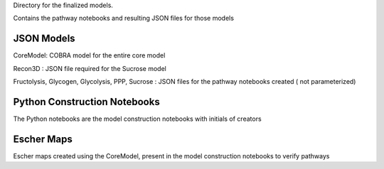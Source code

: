 Directory for the finalized models.

Contains the pathway notebooks and resulting JSON files for those models


JSON Models
----------------
CoreModel: COBRA model for the entire core model

Recon3D : JSON file required for the Sucrose model

Fructolysis, Glycogen, Glycolysis, PPP, Sucrose : JSON files for the pathway notebooks created ( not parameterized)



Python Construction Notebooks
-----------------------------
The Python notebooks are the model construction notebooks with initials of creators



Escher Maps
---------------------------
Escher maps created using the CoreModel, present in the model construction notebooks to verify pathways

